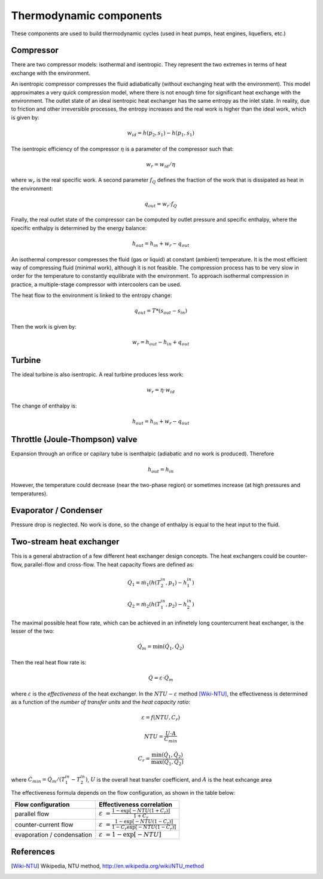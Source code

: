========================
Thermodynamic components
========================

These components are used to build thermodynamic cycles (used in heat pumps, 
heat engines, liquefiers, etc.)

----------
Compressor
----------

There are two compressor models: isothermal and isentropic. They represent the two
extremes in terms of heat exchange with the environment. 

An isentropic compressor compresses the fluid adiabatically (without exchanging heat with
the environment). This model approximates a very quick compression model, where there is
not enough time for significant heat exchange with the environment. The outlet state of an
ideal isentropic heat exchanger has the same entropy as the inlet state. In reality, due
to friction and other irreversible processes, the entropy increases and the real work is
higher than the ideal work, which is given by:

.. math::
   
   w_{id} = h\left(p_2, s_1\right) - h\left(p_1, s_1\right)
   
The isentropic efficiency of the compressor :math:`\eta` is a parameter of the compressor such that:
   
.. math::
   
   w_{r} = w_{id} / \eta

where :math:`w_{r}` is the real specific work. A second parameter :math:`f_Q` defines the fraction
of the work that is dissipated as heat in the environment:

.. math::
   
   q_{out} = w_{r} \cdot f_Q
   
Finally, the real outlet state of the compressor can be computed by outlet pressure and specific enthalpy,
where the specific enthalpy is determined by the energy balance:

.. math::
   
   h_{out} = h_{in} + w_{r} - q_{out}
 

An isothermal compressor compresses
the fluid (gas or liquid) at constant (ambient) temperature. It is the most efficient way
of compressing fluid (minimal work), although it is not feasible. The compression
process has to be very slow in order for the temperature to constantly equilibrate with the
environment. To approach isothermal compression in practice, a multiple-stage compressor with
intercoolers can be used.

The heat flow to the environment is linked to the entropy change:

.. math::
   
   q_{out} = T * \left( s_{out} - s_{in} \right)
   
Then the work is given by:

.. math::
   w_{r} = h_{out} - h_{in} + q_{out}

-------
Turbine
-------

The ideal turbine is also isentropic. A real turbine produces less work:

.. math::
   
   w_{r} = \eta\cdot w_{id}

The change of enthalpy is:

.. math::

   h_{out} = h_{in} + w_{r} - q_{out}
   
-------------------------------
Throttle (Joule-Thompson) valve
-------------------------------

Expansion through an orifice or capilary tube is isenthalpic (adiabatic and no work is produced).
Therefore

.. math::
   
   h_{out} = h_{in} 

However, the temperature could decrease (near the two-phase region) or sometimes 
increase (at high pressures and temperatures).

----------------------
Evaporator / Condenser
----------------------

Pressure drop is neglected. No work is done, so the change of enthalpy is equal to the heat
input to the fluid.

-------------------------
Two-stream heat exchanger
-------------------------

This is a general abstraction of a few different heat exchanger design concepts. The heat exchangers could be counter-flow,
parallel-flow and cross-flow. The heat capacity flows are defined as:

.. math::
   
   {\dot Q}_1 = {\dot m}_1 \left( h(T_{2}^{in}, p_1) - h_{1}^{in} \right)
   
   {\dot Q}_2 = {\dot m}_2 \left( h(T_{1}^{in}, p_2) - h_{2}^{in} \right)
   
The maximal possible heat flow rate, which can be achieved in an infinetely long countercurrent heat exchanger, is the lesser of the two:

.. math::

   {\dot Q}_{m} = \min \left( {\dot Q}_1, {\dot Q}_2 \right)
   
Then the real heat flow rate is:

.. math::

   {\dot Q} = \varepsilon \cdot {\dot Q}_{m}
 
where :math:`\varepsilon` is the *effectiveness* of the heat exchanger. In the :math:`NTU-\varepsilon` method [Wiki-NTU]_, the effectiveness
is determined as a function of the *number of transfer units* and the *heat capacity ratio*:

.. math::
    \varepsilon = f\left( NTU, C_r \right)
    
    NTU = \frac{U \cdot A}{\dot{C}_{min}}
    
    C_r = \frac{\min\left(\dot{Q}_{1},\dot{Q}_{2}\right)}{\max\left(\dot{Q}_{1},\dot{Q}_{2}\right)}
    
where :math:`\dot{C}_{min} = {\dot Q}_{m} / (T_1^{in} - T_2^{in})`, :math:`U` is the overall heat transfer coefficient, and :math:`A` is the heat exhcange area

The effectiveness formula depends on the flow configuration, as shown in the table below:

.. class:: nice-table

+----------------------------+-------------------------------------------------------------------------------------------+
| Flow configuration         | Effectiveness correlation                                                                 |
+============================+===========================================================================================+
| parallel flow              | :math:`\varepsilon \ = \frac {1 - \exp[-NTU(1 + C_{r})]}{1 + C_{r}}`                      |
+----------------------------+-------------------------------------------------------------------------------------------+
| counter-current flow       | :math:`\varepsilon \ = \frac {1 - \exp[-NTU(1 - C_{r})]}{1 - C_{r}\exp[-NTU(1 - C_{r})]}` |
+----------------------------+-------------------------------------------------------------------------------------------+
| evaporation / condensation | :math:`\varepsilon \ = 1 - \exp[-NTU]`                                                    |
+----------------------------+-------------------------------------------------------------------------------------------+


----------
References
----------

.. [Wiki-NTU] Wikipedia, NTU method, http://en.wikipedia.org/wiki/NTU_method